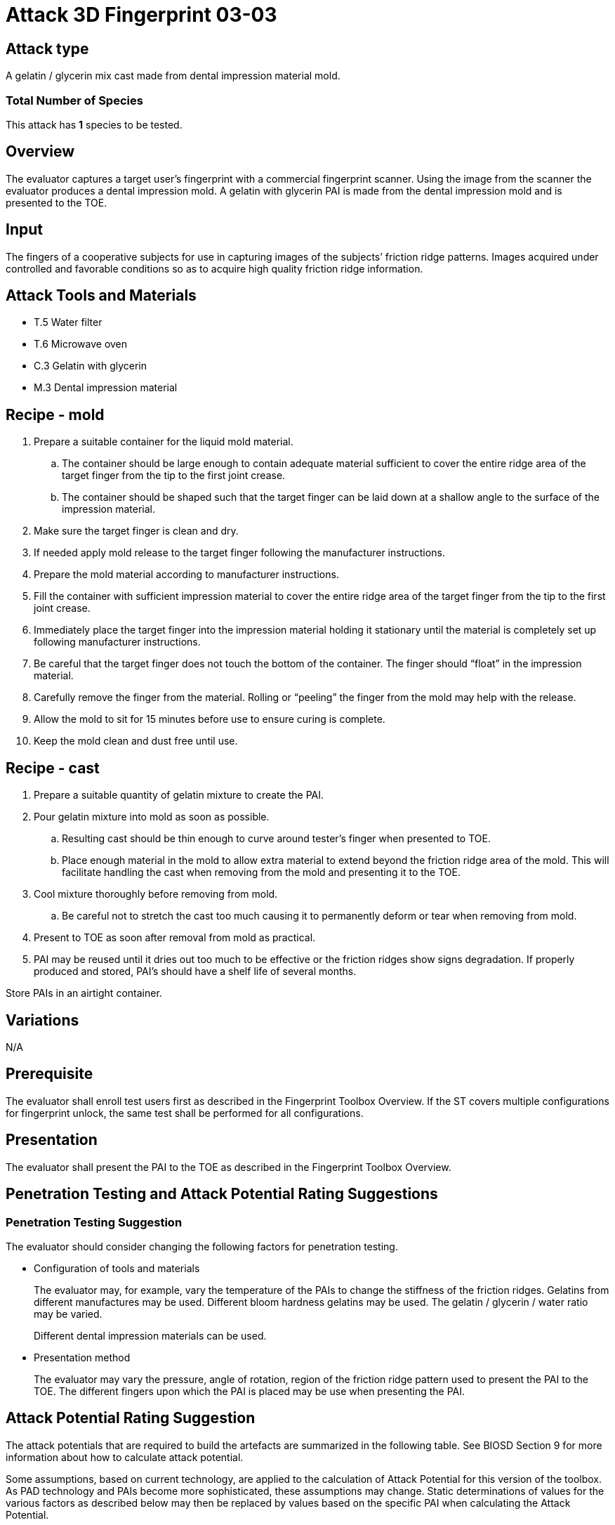 = Attack 3D Fingerprint 03-03

== Attack type
A gelatin / glycerin mix cast made from dental impression material mold.

=== Total Number of Species
This attack has *1* species to be tested.

== Overview
The evaluator captures a target user’s fingerprint with a commercial fingerprint scanner. Using the image from the scanner the evaluator produces a dental impression mold. A gelatin with glycerin PAI is made from the dental impression mold and is presented to the TOE.

== Input
The fingers of a cooperative subjects for use in capturing images of the subjects’ friction ridge patterns. Images acquired under controlled and favorable conditions so as to acquire high quality friction ridge information.

== Attack Tools and Materials
* T.5 Water filter
* T.6 Microwave oven
* C.3 Gelatin with glycerin
* M.3 Dental impression material

== Recipe - mold
. Prepare a suitable container for the liquid mold material.
.. The container should be large enough to contain adequate material sufficient to cover the entire ridge area of the target finger from the tip to the first joint crease.
.. The container should be shaped such that the target finger can be laid down at a shallow angle to the surface of the impression material.
. Make sure the target finger is clean and dry.
. If needed apply mold release to the target finger following the manufacturer instructions.
. Prepare the mold material according to manufacturer instructions.
. Fill the container with sufficient impression material to cover the entire ridge area of the target finger from the tip to the first joint crease.
. Immediately place the target finger into the impression material holding it stationary until the material is completely set up following manufacturer instructions.
. Be careful that the target finger does not touch the bottom of the container. The finger should “float” in the impression material.
. Carefully remove the finger from the material. Rolling or “peeling” the finger from the mold may help with the release.
. Allow the mold to sit for 15 minutes before use to ensure curing is complete.
. Keep the mold clean and dust free until use.

== Recipe - cast
. Prepare a suitable quantity of gelatin mixture to create the PAI.
. Pour gelatin mixture into mold as soon as possible.
.. Resulting cast should be thin enough to curve around tester’s finger when presented to TOE.
.. Place enough material in the mold to allow extra material to extend beyond the friction ridge area of the mold. This will facilitate handling the cast when removing from the mold and presenting it to the TOE.
. Cool mixture thoroughly before removing from mold.
.. Be careful not to stretch the cast too much causing it to permanently deform or tear when removing from mold.
. Present to TOE as soon after removal from mold as practical.
. PAI may be reused until it dries out too much to be effective or the friction ridges show signs degradation. If properly produced and stored, PAI’s should have a shelf life of several months.

Store PAIs in an airtight container.

== Variations
N/A

== Prerequisite
The evaluator shall enroll test users first as described in the Fingerprint Toolbox Overview. If the ST covers multiple configurations for fingerprint unlock, the same test shall be performed for all configurations.

== Presentation
The evaluator shall present the PAI to the TOE as described in the Fingerprint Toolbox Overview.

== Penetration Testing and Attack Potential Rating Suggestions
=== Penetration Testing Suggestion

The evaluator should consider changing the following factors for penetration testing.

* Configuration of tools and materials
+
The evaluator may, for example, vary the temperature of the PAIs to change the stiffness of the friction ridges. Gelatins from different manufactures may be used. Different bloom hardness gelatins may be used. The gelatin / glycerin / water ratio may be varied.
+
Different dental impression materials can be used.

* Presentation method
+
The evaluator may vary the pressure, angle of rotation, region of the friction ridge pattern used to present the PAI to the TOE. The different fingers upon which the PAI is placed may be use when presenting the PAI.

== Attack Potential Rating Suggestion
The attack potentials that are required to build the artefacts are summarized in the following table. See BIOSD Section 9 for more information about how to calculate attack potential.

Some assumptions, based on current technology, are applied to the calculation of Attack Potential for this version of the toolbox. As PAD technology and PAIs become more sophisticated, these assumptions may change. Static determinations of values for the various factors as described below may then be replaced by values based on the specific PAI when calculating the Attack Potential.

Attack Potential accounts for the time, expertise, etc. needed to make both the molds and the casts. When selecting the mold / cast combination consideration must be given to the overall ability to produce the mold separately from that needed for the cast. For example, an attack based on an easy to make, inexpensive mold coupled with a very sophisticated cast process would necessarily be considered at the Attack Potential of the cast. Therefore, the Attack Potential of a given mold / cast combination takes on the higher Attack Potential of the pair. This is reflected in the table below.

.Attack Potential 3D Fingerprint attack 03-03
[cols=".^2,.^2,^.^1,.^2,^.^1,.^2,^.^1,.^2,^.^1,^.^1",options="header",]
|===
|Factor 
|Identification Value
|Score
|Exploitation Value
|Score
|Identification Value
|Score
|Exploitation Value
|Score
|Total

|
4.+^.^|*Mold* 
4.+^.^|*Cast* 
|

|*Elapsed Time*
|<= one week 
|1 
|<=one day 
|0 
|<= one week 
|1 
|<=one day 
|0 
|1

|*Expertise*
|Layman
|0
|Layman
|0
|Layman
|0
|Layman
|0
|0

|*Knowledge of TOE*
|Public
|0
|N/A
|
|Public
|0
|N/A
|
|0

a|*Window of Opportunity*

*(Access to TOE)*
|Easy
|0
|Moderate
|4
|Easy
|0
|Moderate
|4
|4

a|*Window of Opportunity*

*(Access to Biometric Characteristics)*
|N/A
|
|Without notice
|0
|N/A
|
|Without notice
|0
|0

|*Equipment*
|Standard
|0
|Standard
|0
|Standard
|0
|Standard
|0
|0

10.+^.^|Total Attack Potential = 5 < Basic Attack Potential

|===

== Pass Criteria
There is no additional criteria other than what is defined in BIOSD and PAD Toolbox Overview.